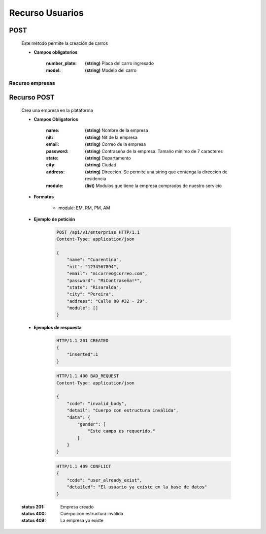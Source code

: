 Recurso Usuarios
================

POST
----
    Éste método permite la creación de carros

    .. http:post:: /api/cars

    * **Campos obligatorios**
        
        :number_plate: **(string)** Placa del carro ingresado
        :model: **(string)** Modelo del carro
 

========================
    Recurso empresas
========================

Recurso POST
------------

    .. http:post:: /api/v1/enterprise

    Crea una empresa en la plataforma

    * **Campos Obligatorios**

        :name: **(string)** Nombre de la empresa
        :nit: **(string)** Nit de la empresa
        :email: **(string)** Correo de la empresa
        :password: **(string)** Contraseña de la empresa. Tamaño mínimo de 7 caracteres
        :state: **(string)** Departamento
        :city: **(string)** Ciudad
        :address: **(string)** Direccion. Se permite una string que contenga la direccion de residencia
        :module: **(list)** Modulos que tiene la empresa comprados de nuestro servicio
        
    * **Formatos**

        - module: EM, RM, PM, AM

    * **Ejemplo de petición**

        .. sourcecode:: http

            POST /api/v1/enterprise HTTP/1.1
            Content-Type: application/json

            {
                "name": "Cuarentino",
                "nit": "1234567894",
                "email": "micorreo@correo.com",
                "password": "MiContraseña!*",
                "state": "Risaralda",
                "city": "Pereira",
                "address": "Calle 80 #32 - 29",
                "module": []
            }

    * **Ejemplos de respuesta**

        .. sourcecode:: http

            HTTP/1.1 201 CREATED
            {
                "inserted":1
            }

        .. sourcecode:: http

            HTTP/1.1 400 BAD_REQUEST
            Content-Type: application/json

            {
                "code": "invalid_body",
                "detail": "Cuerpo con estructura inválida",
                "data": {
                    "gender": [
                        "Este campo es requerido."
                    ]
                }
            }

        .. sourcecode:: http

            HTTP/1.1 409 CONFLICT
            {
                "code": "user_already_exist",
                "detailed": "El usuario ya existe en la base de datos"
            }

    :status 201: Empresa creado
    :status 400: Cuerpo con estructura inválida
    :status 409: La empresa ya existe
